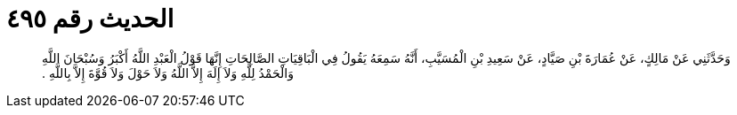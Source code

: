 
= الحديث رقم ٤٩٥

[quote.hadith]
وَحَدَّثَنِي عَنْ مَالِكٍ، عَنْ عُمَارَةَ بْنِ صَيَّادٍ، عَنْ سَعِيدِ بْنِ الْمُسَيَّبِ، أَنَّهُ سَمِعَهُ يَقُولُ فِي الْبَاقِيَاتِ الصَّالِحَاتِ إِنَّهَا قَوْلُ الْعَبْدِ اللَّهُ أَكْبَرُ وَسُبْحَانَ اللَّهِ وَالْحَمْدُ لِلَّهِ وَلاَ إِلَهَ إِلاَّ اللَّهُ وَلاَ حَوْلَ وَلاَ قُوَّةَ إِلاَّ بِاللَّهِ ‏.‏